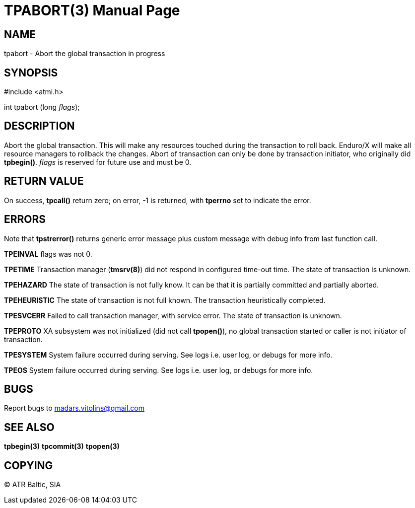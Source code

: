 TPABORT(3)
=========
:doctype: manpage


NAME
----
tpabort - Abort the global transaction in progress


SYNOPSIS
--------
#include <atmi.h>

int tpabort (long 'flags');

DESCRIPTION
-----------
Abort the global transaction. This will make any resources touched during the transaction to roll back. Enduro/X will make all resource managers to rollback the changes. Abort of transaction can only be done by transaction initiator, who originally did *tpbegin()*. 'flags' is reserved for future use and must be 0.

RETURN VALUE
------------
On success, *tpcall()* return zero; on error, -1 is returned, with *tperrno* set to indicate the error.


ERRORS
------
Note that *tpstrerror()* returns generic error message plus custom message with debug info from last function call.

*TPEINVAL* flags was not 0.

*TPETIME* Transaction manager (*tmsrv(8)*) did not respond in configured time-out time. The state of transaction is unknown.

*TPEHAZARD* The state of transaction is not fully know. It can be that it is partially committed and partially aborted.

*TPEHEURISTIC* The state of transaction is not full known. The transaction heuristically completed.

*TPESVCERR* Failed to call transaction manager, with service error. The state of transaction is unknown.

*TPEPROTO* XA subsystem was not initialized (did not call *tpopen()*), no global transaction started or caller is not initiator of transaction.

*TPESYSTEM* System failure occurred during serving. See logs i.e. user log, or debugs for more info.

*TPEOS* System failure occurred during serving. See logs i.e. user log, or debugs for more info.

BUGS
----
Report bugs to madars.vitolins@gmail.com

SEE ALSO
--------
*tpbegin(3)* *tpcommit(3)* *tpopen(3)*

COPYING
-------
(C) ATR Baltic, SIA

